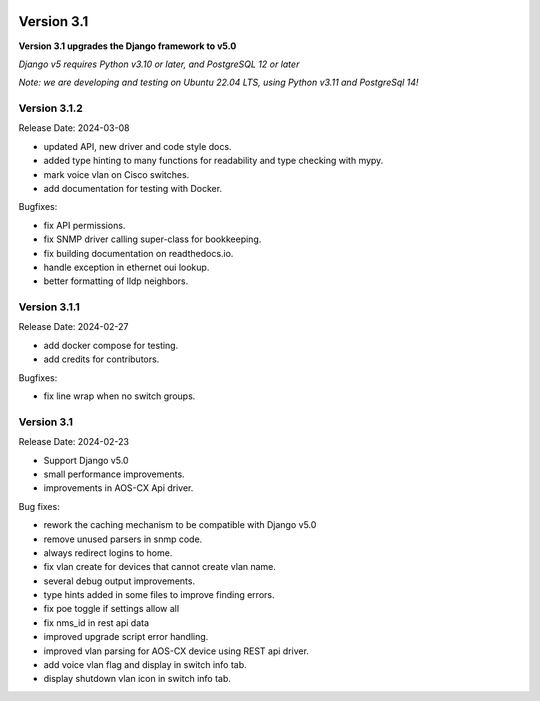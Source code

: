 .. image:: ../_static/openl2m_logo.png

===========
Version 3.1
===========

**Version 3.1 upgrades the Django framework to v5.0**

*Django v5 requires Python v3.10 or later, and PostgreSQL 12 or later*

*Note: we are developing and testing on Ubuntu 22.04 LTS, using Python v3.11 and PostgreSql 14!*


Version 3.1.2
-------------

Release Date: 2024-03-08

* updated API, new driver and code style docs.
* added type hinting to many functions for readability and type checking with mypy.
* mark voice vlan on Cisco switches.
* add documentation for testing with Docker.

Bugfixes:

* fix API permissions.
* fix SNMP driver calling super-class for bookkeeping.
* fix building documentation on readthedocs.io.
* handle exception in ethernet oui lookup.
* better formatting of lldp neighbors.


Version 3.1.1
-------------

Release Date: 2024-02-27

* add docker compose for testing.
* add credits for contributors.

Bugfixes:

* fix line wrap when no switch groups.


Version 3.1
-----------

Release Date: 2024-02-23

* Support Django v5.0
* small performance improvements.
* improvements in AOS-CX Api driver.

Bug fixes:

* rework the caching mechanism to be compatible with Django v5.0
* remove unused parsers in snmp code.
* always redirect logins to home.
* fix vlan create for devices that cannot create vlan name.
* several debug output improvements.
* type hints added in some files to improve finding errors.
* fix poe toggle if settings allow all
* fix nms_id in rest api data
* improved upgrade script error handling.
* improved vlan parsing for AOS-CX device using REST api driver.
* add voice vlan flag and display in switch info tab.
* display shutdown vlan icon in switch info tab.
